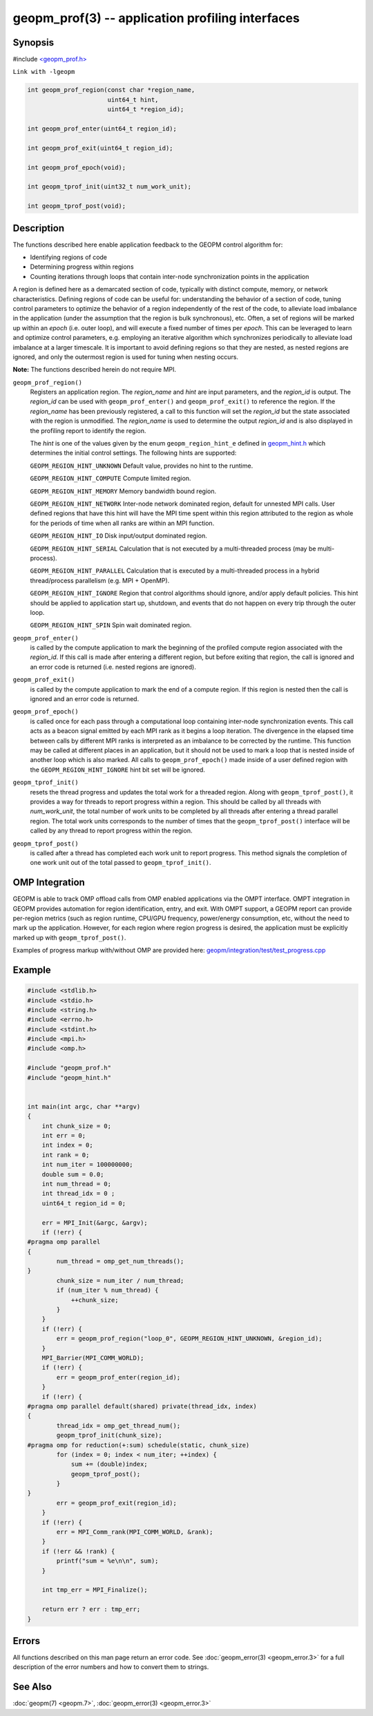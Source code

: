 geopm_prof(3) -- application profiling interfaces
===================================================

Synopsis
--------

#include `<geopm_prof.h> <https://github.com/geopm/geopm/blob/dev/libgeopm/include/geopm_prof.h>`_

``Link with -lgeopm``

.. code-block:: c

   int geopm_prof_region(const char *region_name,
                         uint64_t hint,
                         uint64_t *region_id);

   int geopm_prof_enter(uint64_t region_id);

   int geopm_prof_exit(uint64_t region_id);

   int geopm_prof_epoch(void);

   int geopm_tprof_init(uint32_t num_work_unit);

   int geopm_tprof_post(void);

Description
-----------

The functions described here enable application feedback to the GEOPM
control algorithm for:

* Identifying regions of code
* Determining progress within regions
* Counting iterations through loops that contain inter-node synchronization
  points in the application

A region is defined here as a demarcated section of code, typically
with distinct compute, memory, or network characteristics. Defining
regions of code can be useful for: understanding the behavior of a section
of code, tuning control parameters to optimize the behavior of a region
independently of the rest of the code, to alleviate load imbalance in the
application (under the assumption that the region is bulk synchronous), etc.
Often, a set of regions will be marked up within an *epoch* (i.e. outer loop), and
will execute a fixed number of times per *epoch*. This can be leveraged to learn and optimize
control parameters, e.g. employing an iterative algorithm which synchronizes
periodically to alleviate load imbalance at a larger timescale. It is important
to avoid defining regions so that they are nested, as nested regions are ignored,
and only the outermost region is used for tuning when nesting occurs.

**Note:** The functions described herein do not require MPI.

``geopm_prof_region()``
  Registers an application region.  The *region_name* and *hint* are
  input parameters, and the *region_id* is output.  The *region_id*
  can be used with ``geopm_prof_enter()`` and ``geopm_prof_exit()`` to
  reference the region.  If the *region_name* has been previously
  registered, a call to this function will set the *region_id* but
  the state associated with the region is unmodified.  The
  *region_name* is used to determine the output *region_id* and is
  also displayed in the profiling report to identify the region.

  The *hint* is one of the values given by the enum ``geopm_region_hint_e``
  defined in `geopm_hint.h
  <https://github.com/geopm/geopm/blob/dev/libgeopmd/include/geopm_hint.h>`_ which
  determines the initial control settings.  The following hints are supported:

  ``GEOPM_REGION_HINT_UNKNOWN``
  Default value, provides no hint to the runtime.

  ``GEOPM_REGION_HINT_COMPUTE``
  Compute limited region.

  ``GEOPM_REGION_HINT_MEMORY``
  Memory bandwidth bound region.

  ``GEOPM_REGION_HINT_NETWORK``
  Inter-node network dominated region, default for unnested MPI
  calls.  User defined regions that have this hint will have the MPI
  time spent within this region attributed to the region as whole
  for the periods of time when all ranks are within an MPI function.

  ``GEOPM_REGION_HINT_IO``
  Disk input/output dominated region.

  ``GEOPM_REGION_HINT_SERIAL``
  Calculation that is not executed by a multi-threaded process (may
  be multi-process).

  ``GEOPM_REGION_HINT_PARALLEL``
  Calculation that is executed by a multi-threaded process in a
  hybrid thread/process parallelism (e.g. MPI + OpenMP).

  ``GEOPM_REGION_HINT_IGNORE``
  Region that control algorithms should ignore, and/or apply default
  policies.  This hint should be applied to application start up,
  shutdown, and events that do not happen on every trip through the
  outer loop.

  ``GEOPM_REGION_HINT_SPIN``
  Spin wait dominated region.

``geopm_prof_enter()``
  is called by the compute application to mark the beginning of the
  profiled compute region associated with the *region_id*. If this
  call is made after entering a different region, but before exiting
  that region, the call is ignored and an error code is returned
  (i.e. nested regions are ignored).

``geopm_prof_exit()``
  is called by the compute application to mark the end of a compute
  region.  If this region is nested then the call is ignored and an
  error code is returned.

``geopm_prof_epoch()``
  is called once for each pass through a computational loop
  containing inter-node synchronization events.  This call acts as a
  beacon signal emitted by each MPI rank as it begins a loop
  iteration.  The divergence in the elapsed time between calls by
  different MPI ranks is interpreted as an imbalance to be corrected
  by the runtime.  This function may be called at different places
  in an application, but it should not be used to mark a loop that
  is nested inside of another loop which is also marked.  All calls
  to ``geopm_prof_epoch()`` made inside of a user defined region with
  the ``GEOPM_REGION_HINT_IGNORE`` hint bit set will be ignored.

``geopm_tprof_init()``
  resets the thread progress and updates the total work for a
  threaded region.  Along with ``geopm_tprof_post()``, it provides a
  way for threads to report progress within a region.  This should
  be called by all threads with *num_work_unit*, the total number of
  work units to be completed by all threads after entering a thread
  parallel region.  The total work units corresponds to the number
  of times that the ``geopm_tprof_post()`` interface will be called by
  any thread to report progress within the region.

``geopm_tprof_post()``
  is called after a thread has completed each work unit to report
  progress.  This method signals the completion of one work unit out
  of the total passed to ``geopm_tprof_init()``.

OMP Integration
----------------

GEOPM is able to track OMP offload calls from OMP enabled applications
via the OMPT interface.  OMPT integration in GEOPM provides automation
for region identification, entry, and exit. With OMPT support, a GEOPM 
report can provide per-region metrics
(such as region runtime, CPU/GPU frequency, power/energy consumption, etc,
without the need to mark up the application. However, for each region where
region progress is desired, the application must be explicitly marked up with
``geopm_tprof_post()``.

Examples of progress markup with/without OMP are provided here: 
`geopm/integration/test/test_progress.cpp <https://github.com/geopm/geopm/blob/dev/integration/test/test_progress.cpp>`_

Example
-------

.. code-block:: c

   #include <stdlib.h>
   #include <stdio.h>
   #include <string.h>
   #include <errno.h>
   #include <stdint.h>
   #include <mpi.h>
   #include <omp.h>

   #include "geopm_prof.h"
   #include "geopm_hint.h"


   int main(int argc, char **argv)
   {
       int chunk_size = 0;
       int err = 0;
       int index = 0;
       int rank = 0;
       int num_iter = 100000000;
       double sum = 0.0;
       int num_thread = 0;
       int thread_idx = 0 ;
       uint64_t region_id = 0;

       err = MPI_Init(&argc, &argv);
       if (!err) {
   #pragma omp parallel
   {
           num_thread = omp_get_num_threads();
   }
           chunk_size = num_iter / num_thread;
           if (num_iter % num_thread) {
               ++chunk_size;
           }
       }
       if (!err) {
           err = geopm_prof_region("loop_0", GEOPM_REGION_HINT_UNKNOWN, &region_id);
       }
       MPI_Barrier(MPI_COMM_WORLD);
       if (!err) {
           err = geopm_prof_enter(region_id);
       }
       if (!err) {
   #pragma omp parallel default(shared) private(thread_idx, index)
   {
           thread_idx = omp_get_thread_num();
           geopm_tprof_init(chunk_size);
   #pragma omp for reduction(+:sum) schedule(static, chunk_size)
           for (index = 0; index < num_iter; ++index) {
               sum += (double)index;
               geopm_tprof_post();
           }
   }
           err = geopm_prof_exit(region_id);
       }
       if (!err) {
           err = MPI_Comm_rank(MPI_COMM_WORLD, &rank);
       }
       if (!err && !rank) {
           printf("sum = %e\n\n", sum);
       }

       int tmp_err = MPI_Finalize();

       return err ? err : tmp_err;
   }

Errors
------

All functions described on this man page return an error code.  See
:doc:`geopm_error(3) <geopm_error.3>` for a full description of the error numbers and how
to convert them to strings.

See Also
--------

:doc:`geopm(7) <geopm.7>`\ ,
:doc:`geopm_error(3) <geopm_error.3>`
